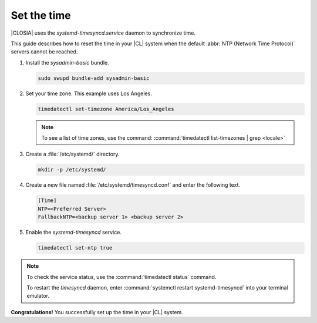 .. _time:

Set the time
############

|CLOSIA| uses the `systemd-timesyncd.service` daemon to synchronize time.

This guide describes how to reset the time in your |CL| system when
the default :abbr:`NTP (Network Time Protocol)` servers cannot be reached.

#. Install the `sysadmin-basic` bundle.

   .. code-block:: bash

      sudo swupd bundle-add sysadmin-basic

#. Set your time zone. This example uses Los Angeles.

   .. code-block:: bash

      timedatectl set-timezone America/Los_Angeles

   .. note::

      To see a list of time zones, use the command:
      :command:`timedatectl list-timezones | grep <locale>`

#. Create a :file:`/etc/systemd/` directory.

   .. code-block:: bash

      mkdir -p /etc/systemd/

#. Create a new file named :file:`/etc/systemd/timesyncd.conf` and enter the
   following text.

   .. code-block:: console

      [Time]
      NTP=<Preferred Server>
      FallbackNTP=<backup server 1> <backup server 2>

#. Enable the `systemd-timesyncd` service.

   .. code-block:: bash

      timedatectl set-ntp true

.. note::

   To check the service status, use the :command:`timedatectl status` command.

   To restart the `timesyncd` daemon, enter :command:`systemctl restart
   systemd-timesyncd` into your terminal emulator.

**Congratulations!** You successfully set up the time in your |CL| system.


